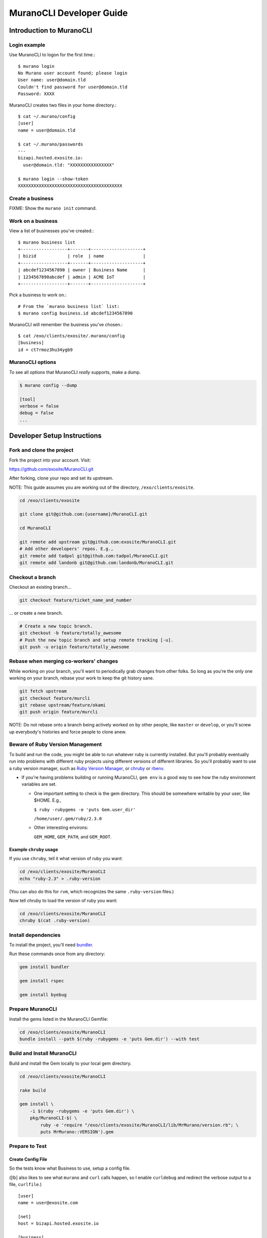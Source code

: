 #########################
MuranoCLI Developer Guide
#########################

=========================
Introduction to MuranoCLI
=========================

Login example
-------------

Use MuranoCLI to logon for the first time.::

    $ murano login
    No Murano user account found; please login
    User name: user@domain.tld
    Couldn't find password for user@domain.tld
    Password: XXXX

MuranoCLI creates two files in your home directory.::

    $ cat ~/.murano/config 
    [user]
    name = user@domain.tld

    $ cat ~/.murano/passwords
    ---
    bizapi.hosted.exosite.io:
      user@domain.tld: "XXXXXXXXXXXXXXXX"

    $ murano login --show-token
    XXXXXXXXXXXXXXXXXXXXXXXXXXXXXXXXXXXXXXXX

Create a business
-----------------

FIXME: Show the ``murano init`` command.

Work on a business
------------------

View a list of businesses you've created.::

    $ murano business list
    +------------------+-------+--------------------+
    | bizid            | role  | name               |
    +------------------+-------+--------------------+
    | abcdef1234567890 | owner | Business Name      |
    | 1234567890abcdef | admin | ACME IoT           |
    +------------------+-------+--------------------+

Pick a business to work on.::

    # From the `murano business list` list:
    $ murano config business.id abcdef1234567890

MuranoCLI will remember the business you've chosen.::

    $ cat /exo/clients/exosite/.murano/config
    [business]
    id = ct7rmoz3hu34ygb9

MuranoCLI options
-----------------

To see all options that MuranoCLI *really* supports, make a dump.

.. code-block:: bash

    $ murano config --dump

    [tool]
    verbose = false
    debug = false
    ...

============================
Developer Setup Instructions
============================

Fork and clone the project
--------------------------

Fork the project into your account. Visit:

https://github.com/exosite/MuranoCLI.git

After forking, clone your repo and set its upstream.

NOTE: This guide assumes you are working out of the directory,
``/exo/clients/exosite``.

.. code-block:: bash

    cd /exo/clients/exosite

    git clone git@github.com:{username}/MuranoCLI.git

    cd MuranoCLI

    git remote add upstream git@github.com:exosite/MuranoCLI.git
    # Add other developers' repos. E.g.,
    git remote add tadpol git@github.com:tadpol/MuranoCLI.git
    git remote add landonb git@github.com:landonb/MuranoCLI.git

Checkout a branch
-----------------

Checkout an existing branch...

.. code-block:: bash

    git checkout feature/ticket_name_and_number

... or create a new branch.

.. code-block:: bash

    # Create a new topic branch.
    git checkout -b feature/totally_awesome
    # Push the new topic branch and setup remote tracking [-u].
    git push -u origin feature/totally_awesome

Rebase when merging co-workers' changes
---------------------------------------

While working on your branch, you'll want to periodically grab
changes from other folks. So long as you're the only one working
on your branch, rebase your work to keep the git history sane.

.. code-block:: bash

    git fetch upstream
    git checkout feature/murcli
    git rebase upstream/feature/okami
    git push origin feature/murcli

NOTE: Do not rebase onto a branch being actively worked on by
other people, like ``master`` or ``develop``, or you'll screw
up everybody's histories and force people to clone anew.

Beware of Ruby Version Management
---------------------------------

To build and run the code, you might be able to run whatever
ruby is currently installed. But you'll probably eventually
run into problems with different ruby projects using different
versions of different libraries. So you'll probably want to
use a ruby version manager, such as
`Ruby Version Manager <https://rvm.io/>`__,
or `chruby <https://github.com/postmodern/chruby>`__
or `rbenv <https://github.com/rbenv/rbenv>`__.

- If you're having problems building or running MuranoCLI,
  ``gem env`` is a good way to see how the ruby environment
  variables are set.

  - One important setting to check is the gem directory.
    This should be somewhere writable by your user, like $HOME.
    E.g.,

    ``$ ruby -rubygems -e 'puts Gem.user_dir'``

    ``/home/user/.gem/ruby/2.3.0``

  - Other interesting environs:

    ``GEM_HOME``, ``GEM_PATH``, and ``GEM_ROOT``.

Example ``chruby`` usage
^^^^^^^^^^^^^^^^^^^^^^^^

If you use ``chruby``, tell it what version of ruby you want:

.. code-block:: bash

    cd /exo/clients/exosite/MuranoCLI
    echo "ruby-2.3" > .ruby-version

(You can also do this for ``rvm``, which recognizes the
same ``.ruby-version`` files.)

Now tell chruby to load the version of ruby you want:

.. code-block:: bash

    cd /exo/clients/exosite/MuranoCLI
    chruby $(cat .ruby-version)

Install dependencies
--------------------

To install the project, you'll need 
`bundler
<https://github.com/bundler/bundler>`__.

Run these commands once from any directory:

.. code-block:: bash

    gem install bundler

    gem install rspec

    gem install byebug

Prepare MuranoCLI
-----------------

Install the gems listed in the MuranoCLI Gemfile:

.. code-block:: bash

    cd /exo/clients/exosite/MuranoCLI
    bundle install --path $(ruby -rubygems -e 'puts Gem.dir') --with test

Build and Install MuranoCLI
---------------------------

Build and install the Gem locally to your local gem directory.

.. code-block:: bash

    cd /exo/clients/exosite/MuranoCLI

    rake build

    gem install \
        -i $(ruby -rubygems -e 'puts Gem.dir') \
        pkg/MuranoCLI-$( \
            ruby -e 'require "/exo/clients/exosite/MuranoCLI/lib/MrMurano/version.rb"; \
            puts MrMurano::VERSION').gem

Prepare to Test
---------------

Create Config File
^^^^^^^^^^^^^^^^^^

So the tests know what Business to use, setup a config file.

([lb] also likes to see what ``murano`` and ``curl`` calls happen,
so I enable ``curldebug`` and redirect the verbose output to a file,
``curlfile``.)

::

    [user]
    name = user@exosite.com

    [net]
    host = bizapi.hosted.exosite.io

    [business]
    id = xxxxxxxxxxxxxxxx

    [tool]
    #curldebug = false
    curldebug = true

    curlfile = "/exo/clients/exosite/MuranoCLI/curldebug.out"

Save the file outside the MuranoCLI repo, e.g., to
``/exo/clients/exosite/.murano.test``

Set Environs
^^^^^^^^^^^^

You'll need to setup a few environs first.

You could simply export the values explicitly::

    export MURANO_CONFIGFILE="/exo/clients/exosite/.murano.test"
    export MURANO_PASSWORD="XXXXXXXXXXXXXXXX"

Or you could do something fancier using MuranoCLI to find them, e.g.,::

    cat > test-murano.sh << EOF
    cat #!/bin/bash
    export MURANO_CONFIGFILE="$(pwd)/.murano.test"
    MURANO_USER=`murano password current`
    MURANO_HOST=`murano config net.host`
    export MURANO_PASSWORD=`ruby -ryaml -e "puts YAML.load_file(File.join(Dir.home,'.murano','passwords'))['$MURANO_HOST']['$MURANO_USER']"`
    echo "Testing using ${MURANO_USER}@${MURANO_HOST} with PWD ${MURANO_PASSWORD} and CFG ${MURANO_CONFIGFILE}"
    rspec "$@"
    EOF

    chmod 755 test-murano.sh
    ./test-murano.sh

Cleanup Solutions
^^^^^^^^^^^^^^^^^

Before running tests, or if tests are interrupted, delete all solutions
under your business.

.. code-block:: bash

    cd /exo/clients/exosite/MuranoCLI

    rake test_clean_up

Run Tests
---------

Run All Rspec Tests
^^^^^^^^^^^^^^^^^^^

.. code-block:: bash

    rspce

Run Single Rspec Test
^^^^^^^^^^^^^^^^^^^^^

E.g.,

.. code-block:: bash

    rspec ./spec/cmd_syncup_spec.rb

Run Tagged Rspec Test
^^^^^^^^^^^^^^^^^^^^^

The test might look like::

    it "status", :not_in_okami do

And running it would look like::

    rspec --tag '~not_in_okami' ./spec/cmd_syncup_spec.rb

Run Specific "Example" from Rspec Test
^^^^^^^^^^^^^^^^^^^^^^^^^^^^^^^^^^^^^^

Run just one test within a file.

The test file might look like::

    RSpec.describe 'murano status', :cmd, :needs_password do
      ...
      context "with ProjectFile" do
        ...
        it "status" do
            ...

And you could run just that test with::

    rspec ./spec/cmd_status_spec.rb -e "murano status with ProjectFile status"

Run All Tests and Capture Colorful Output to HTML
^^^^^^^^^^^^^^^^^^^^^^^^^^^^^^^^^^^^^^^^^^^^^^^^^

.. code-block:: bash

    sudo apt-get install aha

    rspec --format html \
        --out report/index-$( \
            ruby -e 'require "/exo/clients/exosite/MuranoCLI/lib/MrMurano/version.rb"; \
            puts MrMurano::VERSION').html 
        --format documentation \
        --tag '~not_in_okami' \
    | aha --black > MuranoCLI.rspec.html

Rerun Failing Tests
^^^^^^^^^^^^^^^^^^^

.. code-block:: bash

    rspec --tag '~not_in_okami' --only-failures

Uninstall MuranoCLI
-------------------

E.g.,

.. code-block:: bash

    gem uninstall MuranoCLI --version 3.0.0.alpha.2

    gem uninstall MuranoCLI --version 2.2.4.alpha

